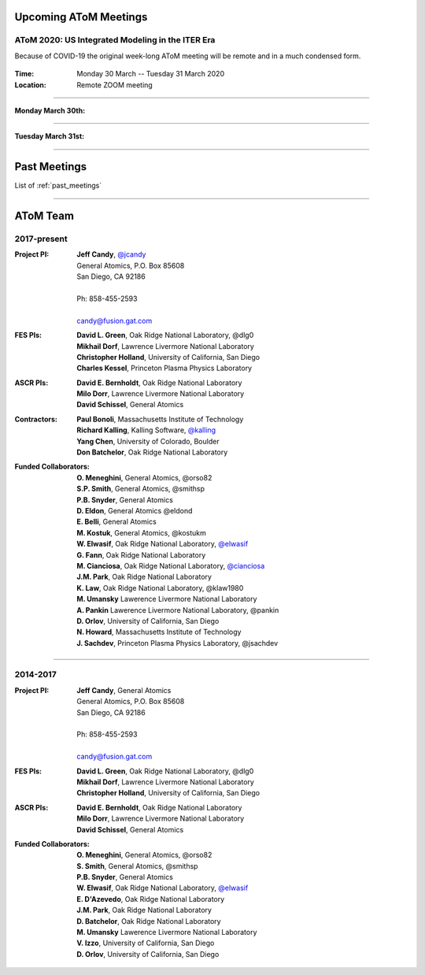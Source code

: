 .. figure:: images/atom_cupcakes.jpg

Upcoming AToM Meetings
======================

AToM 2020: US Integrated Modeling in the ITER Era
~~~~~~~~~~~~~~~~~~~~~~~~~~~~~~~~~~~~~~~~~~~~~~~~~

Because of COVID-19 the original week-long AToM meeting will be remote and in a much condensed form.

.. figure:: images/2020.03-meeting/bevatron.jpg

:Time: Monday 30 March -- Tuesday 31 March 2020

:Location: Remote ZOOM meeting

----

:Monday March 30th:
   
.. toggle-header::
   :header: Agenda 
	    
      | **10:00am-noon:**
      | Update on AToM SciDAC Center Liaisons and Interactions (Bonoli)
      | Update on RF IPS components for AToM (Batchelor)
      | Plans to Use IPS-FASTRAN to explore FNSF/Pilot Plant configurations (Kessel / D1,D2)
      | Reconstructing SOLPS transport coefficents using the ips-quasi-newton workflow (Cianciosa)
      | ML techniques for improving the TGLF saturation rule (Neiser)
      | An Ultra-fast procedure for learning the TGLF Discontinuous Function (Etienam)
      | An update on multi-scale gyrokinetic simulation and comparison with experiment (Howard / D5)
      | Adaptive high-order time-stepping in CGYRO (Fann / A2)
      | TRANSP Update (Sachdev)
      |
      | **LUNCH**
      |
      | **1:00pm-3:00pm:** 
      | LLNL progress report (Dorf / D6,F5)
      | Interaction of low-n EP-driven modes and microturbulence (Chen / D4)
      | Planning and analyzing plasma control with OMFIT (Eldon)
      | EP tools for integrated modeling (Bass)
      | Improved TGLF performance in L-mode edge (Staebler)
      | V&V of turbulence and transport models for reactor-relevant scenarios (Holland / C4)
      | Role of electrons in gyrokinetic edge transport (Belli)
      | Starting the STEP workflow from 0D tokamak quantities in OMFIT (Slendebroek)
      | OMFIT development workflow (Kalling / A3)
      | CESOL progress (Park)
      | IPS-FASTRAN progress (Kim / B1)
      | Progress Towards Standardized Synthetic Diagnostic Package (Pankin)
      | Scalable Data & Metadata Capture for AToM (Kostuk / E1,E2)
      | 
      | **3:30pm-4:00pm**
      | Recap and open discussion (Candy)

----

:Tuesday March 31st:

.. toggle-header::
   :header: Agenda
	    
      | **10:00am-noon:** 
      | Communication and community coding (Smith / A3,A4,A6)
      | Use-Case breakout discussion (Holland)
      |
      | **LUNCH**
      |
      | **1:00pm-3:00pm:** ITER IM
      | **3:00pm-4:00pm:** wrap-up

----

Past Meetings
=============

List of :ref:`past_meetings`

----

AToM Team
=========

2017-present
~~~~~~~~~~~~

:Project PI:
 | **Jeff Candy**, `@jcandy <https://github.com/jcandy>`_
 | General Atomics, P.O. Box 85608
 | San Diego, CA 92186 
 |
 | Ph: 858-455-2593
 |
 | candy@fusion.gat.com

:FES PIs:
  | **David L. Green**, Oak Ridge National Laboratory, @dlg0
  | **Mikhail Dorf**, Lawrence Livermore National Laboratory
  | **Christopher Holland**, University of California, San Diego
  | **Charles Kessel**, Princeton Plasma Physics Laboratory

:ASCR PIs:
 | **David E. Bernholdt**, Oak Ridge National Laboratory
 | **Milo Dorr**, Lawrence Livermore National Laboratory
 | **David Schissel**, General Atomics

:Contractors:
 | **Paul Bonoli**, Massachusetts Institute of Technology
 | **Richard Kalling**, Kalling Software, `@kalling <https://github.com/kalling>`_
 | **Yang Chen**, University of Colorado, Boulder
 | **Don Batchelor**, Oak Ridge National Laboratory

:Funded Collaborators:
 | **O. Meneghini**, General Atomics, @orso82
 | **S.P. Smith**, General Atomics, @smithsp
 | **P.B. Snyder**, General Atomics
 | **D. Eldon**, General Atomics @eldond
 | **E. Belli**, General Atomics
 | **M. Kostuk**, General Atomics, @kostukm
 | **W. Elwasif**, Oak Ridge National Laboratory, `@elwasif <https://github.com/elwasif>`_
 | **G. Fann**, Oak Ridge National Laboratory
 | **M. Cianciosa**, Oak Ridge National Laboratory, `@cianciosa <https://github.com/cianciosa>`_
 | **J.M. Park**, Oak Ridge National Laboratory
 | **K. Law**, Oak Ridge National Laboratory, @klaw1980
 | **M. Umansky** Lawerence Livermore National Laboratory
 | **A. Pankin** Lawerence Livermore National Laboratory, @pankin
 | **D. Orlov**, University of California, San Diego
 | **N. Howard**, Massachusetts Institute of Technology
 | **J. Sachdev**, Princeton Plasma Physics Laboratory, @jsachdev

----
 
2014-2017
~~~~~~~~~

:Project PI:
 | **Jeff Candy**, General Atomics 
 | General Atomics, P.O. Box 85608
 | San Diego, CA 92186 
 |
 | Ph: 858-455-2593
 |
 | candy@fusion.gat.com

:FES PIs:
  | **David L. Green**, Oak Ridge National Laboratory, @dlg0
  | **Mikhail Dorf**, Lawrence Livermore National Laboratory
  | **Christopher Holland**, University of California, San Diego

:ASCR PIs:
 | **David E. Bernholdt**, Oak Ridge National Laboratory
 | **Milo Dorr**, Lawrence Livermore National Laboratory
 | **David Schissel**, General Atomics

:Funded Collaborators:
 | **O. Meneghini**, General Atomics, @orso82
 | **S. Smith**, General Atomics, @smithsp
 | **P.B. Snyder**, General Atomics
 | **W. Elwasif**, Oak Ridge National Laboratory, `@elwasif <https://github.com/elwasif>`_
 | **E. D'Azevedo**, Oak Ridge National Laboratory
 | **J.M. Park**, Oak Ridge National Laboratory
 | **D. Batchelor**, Oak Ridge National Laboratory
 | **M. Umansky** Lawerence Livermore National Laboratory
 | **V. Izzo**, University of California, San Diego
 | **D. Orlov**, University of California, San Diego

 
